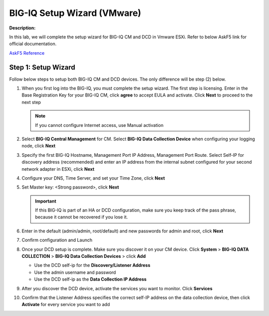 BIG-IQ Setup Wizard (VMware)
==============================================================

**Description:**

In this lab, we will complete the setup wizard for BIG-IQ CM and DCD in Vmware ESXi. Refer to below AskF5 link for official documentation. 

`AskF5 Reference <https://techdocs.f5.com/en-us/bigiq-7-0-0/planning-and-implementing-big-iq-deployment/deploying-a-big-iq-system.html#GUID-37A1F866-5F56-45BB-914F-F24DBD3348D0>`__


Step 1: Setup Wizard 
----------------------------------------------

Follow below steps to setup both BIG-IQ CM and DCD devices. The only difference will be step (2) below.


#. When you first log into the BIG-IQ, you must complete the setup wizard. The first step is licensing. Enter in the Base Registration Key for your BIG-IQ CM, click **agree** to accept EULA and activate. Click **Next** to proceed to the next step

   .. NOTE::
      If you cannot configure Internet access, use Manual activation

   |lab-1-1|

#. Select **BIG-IQ Central Management** for CM. Select **BIG-IQ Data Collection Device** when configuring your logging node, click **Next**

   |lab-1-2|

#. Specify the first BIG-IQ Hostname, Management Port IP Address, Management Port Route. Select Self-IP for discovery address (recommended) and enter an IP address from the internal subnet configured for your second network adapter in ESXi, click **Next**

   |lab-1-3|

#. Configure your DNS, Time Server, and set your Time Zone, click **Next**

   |lab-1-4|

#. Set Master key: <Strong password>, click **Next**

   |lab-1-5|

   .. IMPORTANT::
         If this BIG-IQ is part of an HA or DCD configuration, make sure you keep track of the pass phrase, because it cannot be recovered if you lose it.

#. Enter in the default (admin/admin, root/default) and new passwords for admin and root, click **Next**

   |lab-1-6|

#. Confirm configuration and Launch

   |lab-1-7|

#. Once your DCD setup is complete. Make sure you discover it on your CM device. Click **System** > **BIG-IQ DATA COLLECTION** > **BIG-IQ Data Collection Devices** > click **Add** 

   |lab-1-8|

   - Use the DCD self-ip for the **Discovery/Listener Address**
   - Use the admin username and password
   - Use the DCD self-ip as the **Data Collection IP Address**

#. After you discover the DCD device, activate the services you want to monitor. Click **Services** 

#. Confirm that the Listener Address specifies the correct self-IP address on the data collection device, then click **Activate** for every service you want to add 

   |lab-1-9|

.. |lab-1-1| image:: images/lab-1-1.png
.. |lab-1-2| image:: images/lab-1-2.png
.. |lab-1-3| image:: images/lab-1-3.png
.. |lab-1-4| image:: images/lab-1-4.png
.. |lab-1-5| image:: images/lab-1-5.png
.. |lab-1-6| image:: images/lab-1-6.png
.. |lab-1-7| image:: images/lab-1-7.png
.. |lab-1-8| image:: images/lab-1-8.png
.. |lab-1-9| image:: images/lab-1-9.png